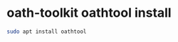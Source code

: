 #+STARTUP: showall
* oath-toolkit oathtool install

#+begin_src sh
sudo apt install oathtool
#+end_src
